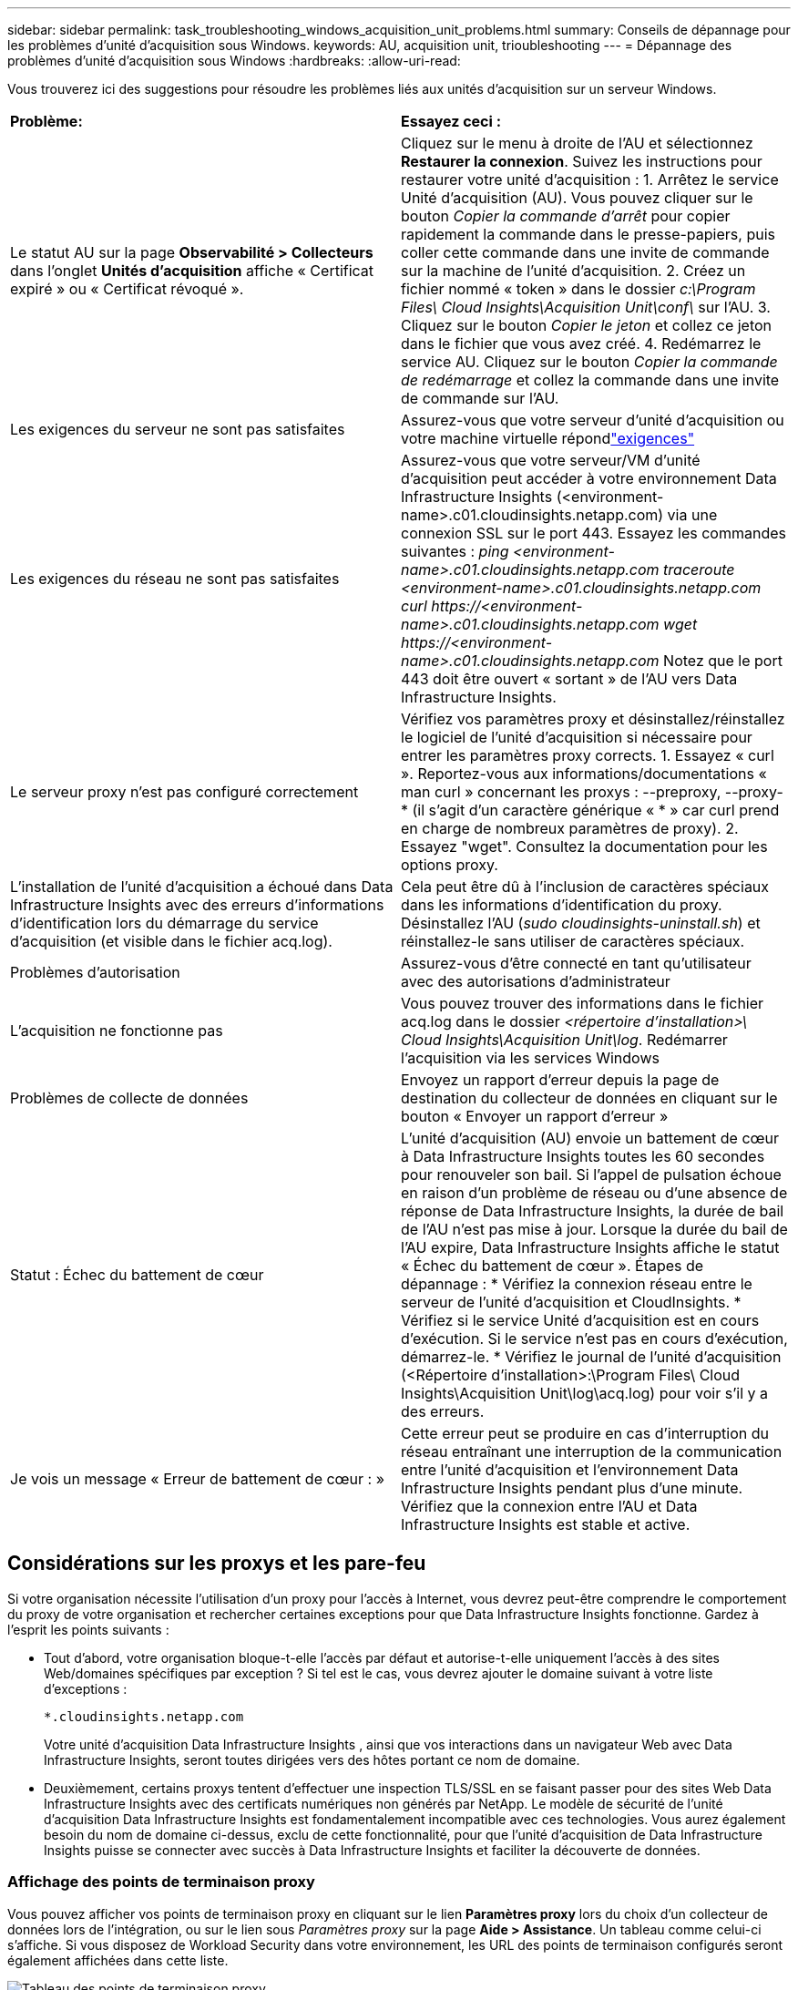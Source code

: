 ---
sidebar: sidebar 
permalink: task_troubleshooting_windows_acquisition_unit_problems.html 
summary: Conseils de dépannage pour les problèmes d’unité d’acquisition sous Windows. 
keywords: AU, acquisition unit, trioubleshooting 
---
= Dépannage des problèmes d'unité d'acquisition sous Windows
:hardbreaks:
:allow-uri-read: 


[role="lead"]
Vous trouverez ici des suggestions pour résoudre les problèmes liés aux unités d'acquisition sur un serveur Windows.

|===


| *Problème:* | *Essayez ceci :* 


| Le statut AU sur la page *Observabilité > Collecteurs* dans l'onglet *Unités d'acquisition* affiche « Certificat expiré » ou « Certificat révoqué ». | Cliquez sur le menu à droite de l'AU et sélectionnez *Restaurer la connexion*.  Suivez les instructions pour restaurer votre unité d’acquisition : 1.  Arrêtez le service Unité d'acquisition (AU).  Vous pouvez cliquer sur le bouton _Copier la commande d'arrêt_ pour copier rapidement la commande dans le presse-papiers, puis coller cette commande dans une invite de commande sur la machine de l'unité d'acquisition. 2.  Créez un fichier nommé « token » dans le dossier _c:\Program Files\ Cloud Insights\Acquisition Unit\conf\_ sur l'AU. 3.  Cliquez sur le bouton _Copier le jeton_ et collez ce jeton dans le fichier que vous avez créé. 4.  Redémarrez le service AU.  Cliquez sur le bouton _Copier la commande de redémarrage_ et collez la commande dans une invite de commande sur l'AU. 


| Les exigences du serveur ne sont pas satisfaites | Assurez-vous que votre serveur d'unité d'acquisition ou votre machine virtuelle répondlink:concept_acquisition_unit_requirements.html["exigences"] 


| Les exigences du réseau ne sont pas satisfaites | Assurez-vous que votre serveur/VM d'unité d'acquisition peut accéder à votre environnement Data Infrastructure Insights (<environment-name>.c01.cloudinsights.netapp.com) via une connexion SSL sur le port 443.  Essayez les commandes suivantes : _ping <environment-name>.c01.cloudinsights.netapp.com_ _traceroute <environment-name>.c01.cloudinsights.netapp.com_ _curl \https://<environment-name>.c01.cloudinsights.netapp.com_ _wget \https://<environment-name>.c01.cloudinsights.netapp.com_ Notez que le port 443 doit être ouvert « sortant » de l'AU vers Data Infrastructure Insights. 


| Le serveur proxy n'est pas configuré correctement | Vérifiez vos paramètres proxy et désinstallez/réinstallez le logiciel de l'unité d'acquisition si nécessaire pour entrer les paramètres proxy corrects. 1.  Essayez « curl ».  Reportez-vous aux informations/documentations « man curl » concernant les proxys : --preproxy, --proxy-* (il s'agit d'un caractère générique « * » car curl prend en charge de nombreux paramètres de proxy). 2.  Essayez "wget".  Consultez la documentation pour les options proxy. 


| L'installation de l'unité d'acquisition a échoué dans Data Infrastructure Insights avec des erreurs d'informations d'identification lors du démarrage du service d'acquisition (et visible dans le fichier acq.log). | Cela peut être dû à l'inclusion de caractères spéciaux dans les informations d'identification du proxy.  Désinstallez l'AU (_sudo cloudinsights-uninstall.sh_) et réinstallez-le sans utiliser de caractères spéciaux. 


| Problèmes d'autorisation | Assurez-vous d'être connecté en tant qu'utilisateur avec des autorisations d'administrateur 


| L'acquisition ne fonctionne pas | Vous pouvez trouver des informations dans le fichier acq.log dans le dossier _<répertoire d'installation>\ Cloud Insights\Acquisition Unit\log_.  Redémarrer l'acquisition via les services Windows 


| Problèmes de collecte de données | Envoyez un rapport d'erreur depuis la page de destination du collecteur de données en cliquant sur le bouton « Envoyer un rapport d'erreur » 


| Statut : Échec du battement de cœur | L'unité d'acquisition (AU) envoie un battement de cœur à Data Infrastructure Insights toutes les 60 secondes pour renouveler son bail.  Si l'appel de pulsation échoue en raison d'un problème de réseau ou d'une absence de réponse de Data Infrastructure Insights, la durée de bail de l'AU n'est pas mise à jour.  Lorsque la durée du bail de l'AU expire, Data Infrastructure Insights affiche le statut « Échec du battement de cœur ».  Étapes de dépannage : * Vérifiez la connexion réseau entre le serveur de l’unité d’acquisition et CloudInsights.  * Vérifiez si le service Unité d’acquisition est en cours d’exécution.  Si le service n'est pas en cours d'exécution, démarrez-le.  * Vérifiez le journal de l'unité d'acquisition (<Répertoire d'installation>:\Program Files\ Cloud Insights\Acquisition Unit\log\acq.log) pour voir s'il y a des erreurs. 


| Je vois un message « Erreur de battement de cœur : » | Cette erreur peut se produire en cas d'interruption du réseau entraînant une interruption de la communication entre l'unité d'acquisition et l'environnement Data Infrastructure Insights pendant plus d'une minute.  Vérifiez que la connexion entre l’AU et Data Infrastructure Insights est stable et active. 
|===


== Considérations sur les proxys et les pare-feu

Si votre organisation nécessite l'utilisation d'un proxy pour l'accès à Internet, vous devrez peut-être comprendre le comportement du proxy de votre organisation et rechercher certaines exceptions pour que Data Infrastructure Insights fonctionne.  Gardez à l’esprit les points suivants :

* Tout d’abord, votre organisation bloque-t-elle l’accès par défaut et autorise-t-elle uniquement l’accès à des sites Web/domaines spécifiques par exception ?  Si tel est le cas, vous devrez ajouter le domaine suivant à votre liste d’exceptions :
+
 *.cloudinsights.netapp.com
+
Votre unité d'acquisition Data Infrastructure Insights , ainsi que vos interactions dans un navigateur Web avec Data Infrastructure Insights, seront toutes dirigées vers des hôtes portant ce nom de domaine.

* Deuxièmement, certains proxys tentent d’effectuer une inspection TLS/SSL en se faisant passer pour des sites Web Data Infrastructure Insights avec des certificats numériques non générés par NetApp.  Le modèle de sécurité de l’unité d’acquisition Data Infrastructure Insights est fondamentalement incompatible avec ces technologies.  Vous aurez également besoin du nom de domaine ci-dessus, exclu de cette fonctionnalité, pour que l'unité d'acquisition de Data Infrastructure Insights puisse se connecter avec succès à Data Infrastructure Insights et faciliter la découverte de données.




=== Affichage des points de terminaison proxy

Vous pouvez afficher vos points de terminaison proxy en cliquant sur le lien *Paramètres proxy* lors du choix d'un collecteur de données lors de l'intégration, ou sur le lien sous _Paramètres proxy_ sur la page *Aide > Assistance*.  Un tableau comme celui-ci s’affiche.  Si vous disposez de Workload Security dans votre environnement, les URL des points de terminaison configurés seront également affichées dans cette liste.

image:ProxyEndpoints_NewTable.png["Tableau des points de terminaison proxy"]



== Ressources

Des conseils de dépannage supplémentaires peuvent être trouvés dans lelink:https://kb.netapp.com/Cloud/ncds/nds/dii/dii_kbs["Base de connaissances NetApp"] (connexion d'assistance requise).

Des informations d'assistance supplémentaires peuvent être trouvées dans Data Infrastructure Insightslink:concept_requesting_support.html["Support"] page.
